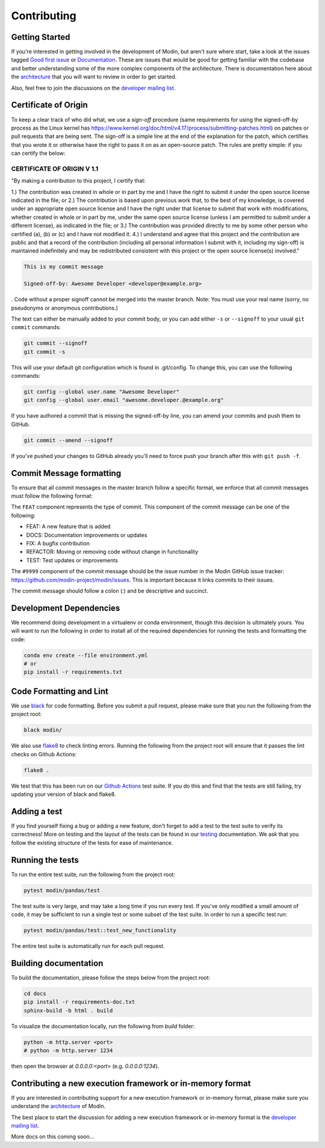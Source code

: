 Contributing
============

Getting Started
---------------

If you're interested in getting involved in the development of Modin, but aren't sure
where start, take a look at the issues tagged `Good first issue`_ or Documentation_.
These are issues that would be good for getting familiar with the codebase and better
understanding some of the more complex components of the architecture. There is
documentation here about the architecture_ that you will want to review in order to get
started.

Also, feel free to join the discussions on the `developer mailing list`_.

Certificate of Origin
---------------------

To keep a clear track of who did what, we use a `sign-off` procedure (same requirements 
for using the signed-off-by process as the Linux kernel has 
https://www.kernel.org/doc/html/v4.17/process/submitting-patches.html) on patches or pull 
requests that are being sent. The sign-off is a simple line at the end of the explanation 
for the patch, which certifies that you wrote it or otherwise have the right to pass it 
on as an open-source patch. The rules are pretty simple: if you can certify the below:

CERTIFICATE OF ORIGIN V 1.1
^^^^^^^^^^^^^^^^^^^^^^^^^^^
"By making a contribution to this project, I certify that:

1.) The contribution was created in whole or in part by me and I have the right to
submit it under the open source license indicated in the file; or
2.) The contribution is based upon previous work that, to the best of my knowledge, is
covered under an appropriate open source license and I have the right under that license
to submit that work with modifications, whether created in whole or in part by me, under
the same open source license (unless I am permitted to submit under a different
license), as indicated in the file; or
3.) The contribution was provided directly to me by some other person who certified (a),
(b) or (c) and I have not modified it.
4.) I understand and agree that this project and the contribution are public and that a
record of the contribution (including all personal information I submit with it,
including my sign-off) is maintained indefinitely and may be redistributed consistent
with this project or the open source license(s) involved."


.. code-block:: bash

   This is my commit message

   Signed-off-by: Awesome Developer <developer@example.org>


.
Code without a proper signoff cannot be merged into the
master branch. Note: You must use your real name (sorry, no pseudonyms or anonymous
contributions.)

The text can either be manually added to your commit body, or you can add either ``-s``
or ``--signoff`` to your usual ``git commit`` commands:



.. code-block:: bash

   git commit --signoff
   git commit -s

This will use your default git configuration which is found in .git/config. To change
this, you can use the following commands:

.. code-block:: bash

   git config --global user.name "Awesome Developer"
   git config --global user.email "awesome.developer.@example.org"

If you have authored a commit that is missing the signed-off-by line, you can amend your
commits and push them to GitHub.

.. code-block:: bash

   git commit --amend --signoff

If you've pushed your changes to GitHub already you'll need to force push your branch
after this with ``git push -f``.

Commit Message formatting
-------------------------
To ensure that all commit messages in the master branch follow a specific format, we
enforce that all commit messages must follow the following format:

.. code-block:: bash
  FEAT-#9999: Add `DataFrame.rolling` functionality, to enable rolling window operations
The ``FEAT`` component represents the type of commit. This component of the commit
message can be one of the following:

* FEAT: A new feature that is added
* DOCS: Documentation improvements or updates
* FIX: A bugfix contribution
* REFACTOR: Moving or removing code without change in functionality
* TEST: Test updates or improvements

The ``#9999`` component of the commit message should be the issue number in the Modin
GitHub issue tracker: https://github.com/modin-project/modin/issues. This is important
because it links commits to their issues.

The commit message should follow a colon (:) and be descriptive and succinct.

Development Dependencies
------------------------

We recommend doing development in a virtualenv or conda environment, though this decision 
is ultimately yours. You will want to run the following in order to install all of the required
dependencies for running the tests and formatting the code:

.. code-block:: bash

  conda env create --file environment.yml
  # or
  pip install -r requirements.txt

Code Formatting and Lint
------------------------

We use black_ for code formatting. Before you submit a pull request, please make sure
that you run the following from the project root:

.. code-block:: bash

  black modin/

We also use flake8_ to check linting errors. Running the following from the project root
will ensure that it passes the lint checks on Github Actions:

.. code-block:: bash

  flake8 .

We test that this has been run on our `Github Actions`_ test suite. If you do this and find
that the tests are still failing, try updating your version of black and flake8.

Adding a test
-------------

If you find yourself fixing a bug or adding a new feature, don't forget to add a test to
the test suite to verify its correctness! More on testing and the layout of the tests
can be found in our testing_ documentation. We ask that you follow the existing
structure of the tests for ease of maintenance.

Running the tests
-----------------

To run the entire test suite, run the following from the project root:

.. code-block:: bash

  pytest modin/pandas/test

The test suite is very large, and may take a long time if you run every test. If you've
only modified a small amount of code, it may be sufficient to run a single test or some
subset of the test suite. In order to run a specific test run:

.. code-block:: bash

  pytest modin/pandas/test::test_new_functionality

The entire test suite is automatically run for each pull request.

Building documentation
----------------------

To build the documentation, please follow the steps below from the project root:

.. code-block:: bash

    cd docs
    pip install -r requirements-doc.txt
    sphinx-build -b html . build

To visualize the documentation locally, run the following from `build` folder:

.. code-block:: bash

    python -m http.server <port>
    # python -m http.server 1234

then open the browser at `0.0.0.0:<port>` (e.g. `0.0.0.0:1234`).

Contributing a new execution framework or in-memory format
----------------------------------------------------------

If you are interested in contributing support for a new execution framework or in-memory
format, please make sure you understand the architecture_ of Modin.

The best place to start the discussion for adding a new execution framework or in-memory
format is the `developer mailing list`_.

More docs on this coming soon...

.. _Good first issue: https://github.com/modin-project/modin/issues?q=is%3Aissue+is%3Aopen+label%3A%22good+first+issue+%3Abeginner%3A%22
.. _Documentation: https://github.com/modin-project/modin/issues?q=is%3Aissue+is%3Aopen+label%3A%22documentation+%3Abookmark_tabs%3A%22
.. _architecture: architecture.html
.. _internal methods:
.. _black: https://github.com/ambv/black
.. _flake8: http://flake8.pycqa.org/en/latest/
.. _Github Actions: https://github.com/features/actions
.. _testing:
.. _developer mailing list: https://groups.google.com/forum/#!forum/modin-dev
